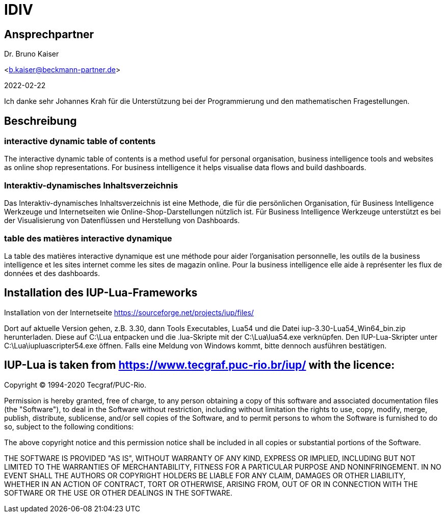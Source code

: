 = IDIV

== Ansprechpartner
Dr. Bruno Kaiser

<b.kaiser@beckmann-partner.de>

2022-02-22

Ich danke sehr Johannes Krah für die Unterstützung bei der Programmierung und den mathematischen Fragestellungen.

== Beschreibung

=== interactive dynamic table of contents

The interactive dynamic table of contents is a method useful for personal organisation, business intelligence tools and websites as online shop representations. For business intelligence it helps visualise data flows and build dashboards.

=== Interaktiv-dynamisches Inhaltsverzeichnis

Das Interaktiv-dynamisches Inhaltsverzeichnis ist eine Methode, die für die persönlichen Organisation, für Business Intelligence Werkzeuge und Internetseiten wie Online-Shop-Darstellungen nützlich ist. Für Business Intelligence Werkzeuge unterstützt es bei der Visualisierung von Datenflüssen und Herstellung von Dashboards.

=== table des matières interactive dynamique

La table des matières interactive dynamique est une méthode pour aider l'organisation personnelle, les outils de la business intelligence et les sites internet comme les sites de magazin online. Pour la business intelligence elle aide à représenter les flux de données et des dashboards.

== Installation des IUP-Lua-Frameworks

Installation von der Internetseite https://sourceforge.net/projects/iup/files/

Dort auf aktuelle Version gehen, z.B. 3.30, dann Tools Executables, Lua54 und die Datei iup-3.30-Lua54_Win64_bin.zip herunterladen. Diese auf C:\Lua entpacken und die .lua-Skripte mit der C:\Lua\lua54.exe verknüpfen. Den IUP-Lua-Skripter unter C:\Lua\iupluascripter54.exe öffnen. Falls eine Meldung von Windows kommt, bitte dennoch ausführen bestätigen.


== IUP-Lua is taken from https://www.tecgraf.puc-rio.br/iup/ with the licence:

Copyright © 1994-2020 Tecgraf/PUC-Rio.

Permission is hereby granted, free of charge, to any person obtaining a copy of this software and associated documentation files (the "Software"), to deal in the Software without restriction, including without limitation the rights to use, copy, modify, merge, publish, distribute, sublicense, and/or sell copies of the Software, and to permit persons to whom the Software is furnished to do so, subject to the following conditions:

The above copyright notice and this permission notice shall be included in all copies or substantial portions of the Software.

THE SOFTWARE IS PROVIDED "AS IS", WITHOUT WARRANTY OF ANY KIND, EXPRESS OR IMPLIED, INCLUDING BUT NOT LIMITED TO THE WARRANTIES OF MERCHANTABILITY, FITNESS FOR A PARTICULAR PURPOSE AND NONINFRINGEMENT. IN NO EVENT SHALL THE AUTHORS OR COPYRIGHT HOLDERS BE LIABLE FOR ANY CLAIM, DAMAGES OR OTHER LIABILITY, WHETHER IN AN ACTION OF CONTRACT, TORT OR OTHERWISE, ARISING FROM, OUT OF OR IN CONNECTION WITH THE SOFTWARE OR THE USE OR OTHER DEALINGS IN THE SOFTWARE.



